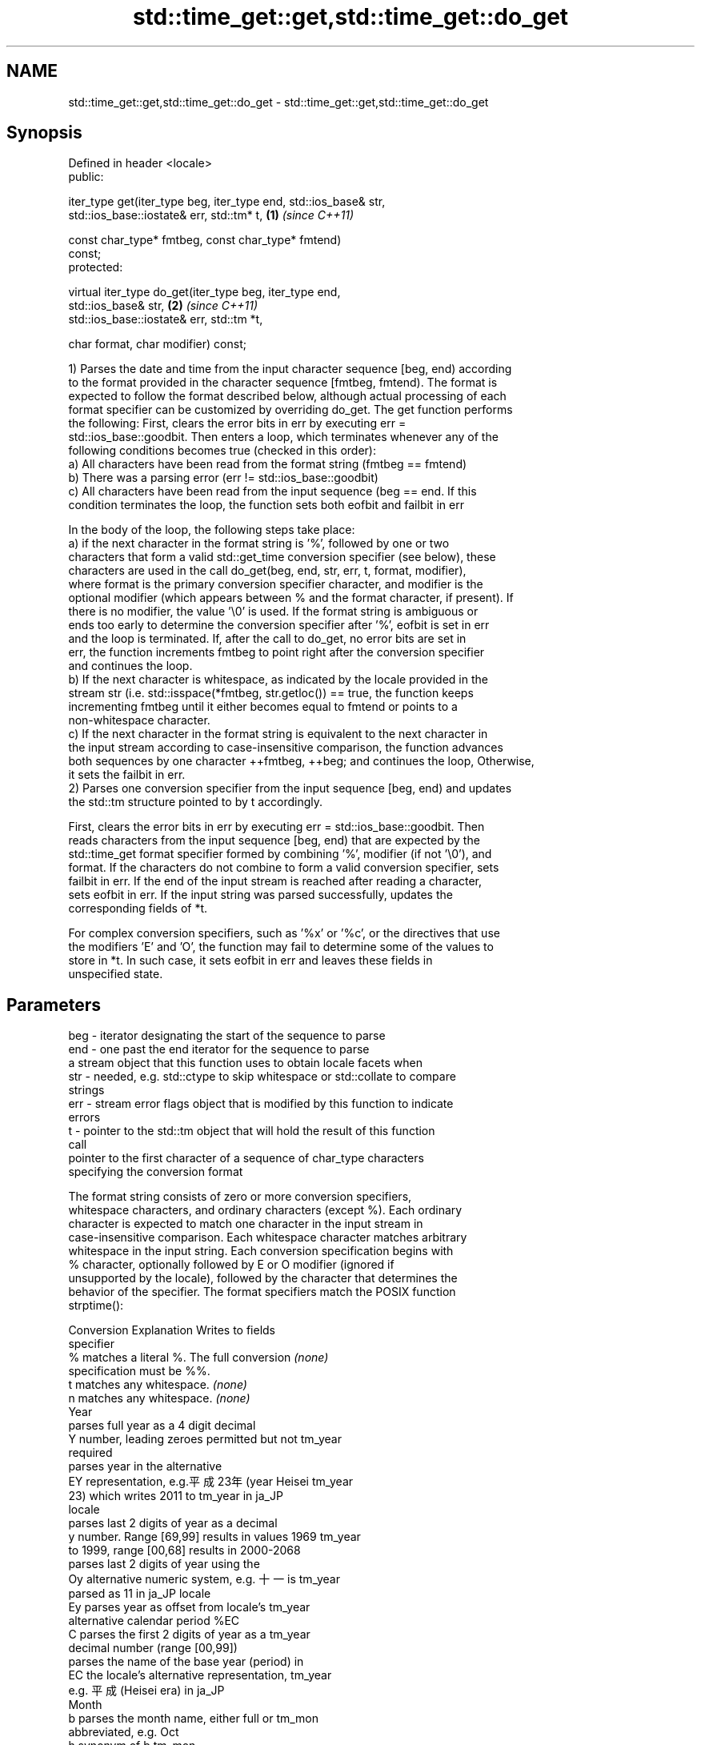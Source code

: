 .TH std::time_get::get,std::time_get::do_get 3 "2019.03.28" "http://cppreference.com" "C++ Standard Libary"
.SH NAME
std::time_get::get,std::time_get::do_get \- std::time_get::get,std::time_get::do_get

.SH Synopsis
   Defined in header <locale>
   public:

   iter_type get(iter_type beg, iter_type end, std::ios_base& str,
                 std::ios_base::iostate& err, std::tm* t,             \fB(1)\fP \fI(since C++11)\fP

                 const char_type* fmtbeg, const char_type* fmtend)
   const;
   protected:

   virtual iter_type do_get(iter_type beg, iter_type end,
   std::ios_base& str,                                                \fB(2)\fP \fI(since C++11)\fP
                            std::ios_base::iostate& err, std::tm *t,

                            char format, char modifier) const;

   1) Parses the date and time from the input character sequence [beg, end) according
   to the format provided in the character sequence [fmtbeg, fmtend). The format is
   expected to follow the format described below, although actual processing of each
   format specifier can be customized by overriding do_get. The get function performs
   the following: First, clears the error bits in err by executing err =
   std::ios_base::goodbit. Then enters a loop, which terminates whenever any of the
   following conditions becomes true (checked in this order):
   a) All characters have been read from the format string (fmtbeg == fmtend)
   b) There was a parsing error (err != std::ios_base::goodbit)
   c) All characters have been read from the input sequence (beg == end. If this
   condition terminates the loop, the function sets both eofbit and failbit in err

   In the body of the loop, the following steps take place:
   a) if the next character in the format string is '%', followed by one or two
   characters that form a valid std::get_time conversion specifier (see below), these
   characters are used in the call do_get(beg, end, str, err, t, format, modifier),
   where format is the primary conversion specifier character, and modifier is the
   optional modifier (which appears between % and the format character, if present). If
   there is no modifier, the value '\\0' is used. If the format string is ambiguous or
   ends too early to determine the conversion specifier after '%', eofbit is set in err
   and the loop is terminated. If, after the call to do_get, no error bits are set in
   err, the function increments fmtbeg to point right after the conversion specifier
   and continues the loop.
   b) If the next character is whitespace, as indicated by the locale provided in the
   stream str (i.e. std::isspace(*fmtbeg, str.getloc()) == true, the function keeps
   incrementing fmtbeg until it either becomes equal to fmtend or points to a
   non-whitespace character.
   c) If the next character in the format string is equivalent to the next character in
   the input stream according to case-insensitive comparison, the function advances
   both sequences by one character ++fmtbeg, ++beg; and continues the loop, Otherwise,
   it sets the failbit in err.
   2) Parses one conversion specifier from the input sequence [beg, end) and updates
   the std::tm structure pointed to by t accordingly.

   First, clears the error bits in err by executing err = std::ios_base::goodbit. Then
   reads characters from the input sequence [beg, end) that are expected by the
   std::time_get format specifier formed by combining '%', modifier (if not '\\0'), and
   format. If the characters do not combine to form a valid conversion specifier, sets
   failbit in err. If the end of the input stream is reached after reading a character,
   sets eofbit in err. If the input string was parsed successfully, updates the
   corresponding fields of *t.

   For complex conversion specifiers, such as '%x' or '%c', or the directives that use
   the modifiers 'E' and 'O', the function may fail to determine some of the values to
   store in *t. In such case, it sets eofbit in err and leaves these fields in
   unspecified state.

.SH Parameters

   beg      - iterator designating the start of the sequence to parse
   end      - one past the end iterator for the sequence to parse
              a stream object that this function uses to obtain locale facets when
   str      - needed, e.g. std::ctype to skip whitespace or std::collate to compare
              strings
   err      - stream error flags object that is modified by this function to indicate
              errors
   t        - pointer to the std::tm object that will hold the result of this function
              call
              pointer to the first character of a sequence of char_type characters
              specifying the conversion format

              The format string consists of zero or more conversion specifiers,
              whitespace characters, and ordinary characters (except %). Each ordinary
              character is expected to match one character in the input stream in
              case-insensitive comparison. Each whitespace character matches arbitrary
              whitespace in the input string. Each conversion specification begins with
              % character, optionally followed by E or O modifier (ignored if
              unsupported by the locale), followed by the character that determines the
              behavior of the specifier. The format specifiers match the POSIX function
              strptime():

              Conversion                 Explanation                  Writes to fields
              specifier
                  %      matches a literal %. The full conversion     \fI(none)\fP
                         specification must be %%.
                  t      matches any whitespace.                      \fI(none)\fP
                  n      matches any whitespace.                      \fI(none)\fP
                                                Year
                         parses full year as a 4 digit decimal
                  Y      number, leading zeroes permitted but not     tm_year
                         required
                         parses year in the alternative
                  EY     representation, e.g.平成23年 (year Heisei    tm_year
                         23) which writes 2011 to tm_year in ja_JP
                         locale
                         parses last 2 digits of year as a decimal
                  y      number. Range [69,99] results in values 1969 tm_year
                         to 1999, range [00,68] results in 2000-2068
                         parses last 2 digits of year using the
                  Oy     alternative numeric system, e.g. 十一 is     tm_year
                         parsed as 11 in ja_JP locale
                  Ey     parses year as offset from locale's          tm_year
                         alternative calendar period %EC
                  C      parses the first 2 digits of year as a       tm_year
                         decimal number (range [00,99])
                         parses the name of the base year (period) in
                  EC     the locale's alternative representation,     tm_year
                         e.g. 平成 (Heisei era) in ja_JP
                                                Month
                  b      parses the month name, either full or        tm_mon
                         abbreviated, e.g. Oct
                  h      synonym of b                                 tm_mon
                  B      synonym of b                                 tm_mon
                         parses the month as a decimal number (range
                  m      [01,12]), leading zeroes permitted but not   tm_mon
                         required
                         parses the month using the alternative
                  Om     numeric system, e.g. 十二 parses as 12 in    tm_mon
                         ja_JP locale
                                                Week
                         parses the week of the year as a decimal
                  U      number (Sunday is the first day of the week) tm_year, tm_wday,
                         (range [00,53]), leading zeroes permitted    tm_yday
                         but not required
                         parses the week of the year, as by %U, using tm_year, tm_wday,
                  OU     the alternative numeric system, e.g. 五十二  tm_yday
                         parses as 52 in ja_JP locale
                         parses the week of the year as a decimal
                  W      number (Monday is the first day of the week) tm_year, tm_wday,
                         (range [00,53]), leading zeroes permitted    tm_yday
                         but not required
                         parses the week of the year, as by %W, using tm_year, tm_wday,
                  OW     the alternative numeric system, e.g. 五十二  tm_yday
                         parses as 52 in ja_JP locale
                                        Day of the year/month
                         parses day of the year as a decimal number
                  j      (range [001,366]), leading zeroes permitted  tm_yday
                         but not required
                         parses the day of the month as a decimal
   fmtbeg   -     d      number (range [01,31]), leading zeroes       tm_mday
                         permitted but not required
                         parses the day of the month using the
                  Od     alternative numeric system, e.g 二十七       tm_mday
                         parses as 27 in ja_JP locale, leading zeroes
                         permitted but not required
                  e      synonym of d                                 tm_mday
                  Oe     synonym of Od                                tm_mday
                                           Day of the week
                  a      parses the name of the day of the week,      tm_wday
                         either full or abbreviated, e.g. Fri
                  A      synonym of a                                 tm_wday
                  w      parses weekday as a decimal number, where    tm_wday
                         Sunday is 0 (range [0-6])
                         parses weekday as a decimal number, where
                  Ow     Sunday is 0, using the alternative numeric   tm_wday
                         system, e.g. 二 parses as 2 in ja_JP locale
                                        Hour, minute, second
                         parses the hour as a decimal number, 24 hour
                  H      clock (range [00-23]), leading zeroes        tm_hour
                         permitted but not required
                         parses hour from 24-hour clock using the
                  OH     alternative numeric system, e.g. 十八 parses tm_hour
                         as 18 in ja_JP locale
                         parses hour as a decimal number, 12 hour
                  I      clock (range [01,12]), leading zeroes        tm_hour
                         permitted but not required
                         parses hour from 12-hour clock using the
                  OI     alternative numeric system, e.g. 六 reads as tm_hour
                         06 in ja_JP locale
                         parses minute as a decimal number (range
                  M      [00,59]), leading zeroes permitted but not   tm_min
                         required
                         parses minute using the alternative numeric
                  OM     system, e.g. 二十五 parses as 25 in ja_JP    tm_min
                         locale
                         parses second as a decimal number (range
                  S      [00,60]), leading zeroes permitted but not   tm_sec
                         required
                         parses second using the alternative numeric
                  OS     system, e.g. 二十四 parses as 24 in ja_JP    tm_sec
                         locale
.SH Other
                         parses the locale's standard date and time
                  c      string format, e.g. Sun Oct 17 04:41:13 2010 all
                         (locale dependent)
                         parses the locale's alternative date and
                  Ec     time string format, e.g. expecting 平成23年  all
                         (year Heisei 23) instead of 2011年 (year
                         2011) in ja_JP locale
                  x      parses the locale's standard date            all
                         representation
                         parses the locale's alternative date
                  Ex     representation, e.g. expecting 平成23年      all
                         (year Heisei 23) instead of 2011年 (year
                         2011) in ja_JP locale
                  X      parses the locale's standard time            all
                         representation
                  EX     parses the locale's alternative time         all
                         representation
                  D      equivalent to "%m / %d / %y "                tm_mon, tm_mday,
                                                                      tm_year
                  r      parses locale's standard 12-hour clock time  tm_hour, tm_min,
                         (in POSIX, "%I : %M : %S %p")                tm_sec
                  R      equivalent to "%H : %M"                      tm_hour, tm_min
                  T      equivalent to "%H : %M : %S"                 tm_hour, tm_min,
                                                                      tm_sec
                  p      parses the locale's equivalent of a.m. or    tm_hour
                         p.m.

              Note: tm_isdst is not written to, and needs to be set explicitly for use
              with functions such as mktime
   fmtend   - pointer one past the last character of a sequence of char_type characters
              specifying the conversion format
   format   - the character that names a conversion specifier
   modifier - the optional modifier that may appear between % and the conversion
              specifier

.SH Return value

   Iterator pointing one past the last character in [beg, end) that was parsed
   successfully.

.SH Notes

   The case-insensitive comparison for the non-whitespace non-'%' characters in the
   format string, the std::collate facet of the locale provided by str is typically,
   but not necessarily, used.

   If a parsing error is encountered, many implementations of this function leave *t
   completely untouched.

   It's unspecified if these functions zero out the fields in *t that they do not set
   directly: portable programs should initialize every field to zero before calling
   get().

.SH Example

   
// Run this code

 #include <iostream>
 #include <sstream>
 #include <locale>
 #include <iomanip>
  
 int main()
 {
     std::istringstream ss("2011-Februar-18 23:12:34");
     ss.imbue(std::locale("de_DE.utf8"));
  
     auto& f = std::use_facet<std::time_get<char>>(std::locale("de_DE.utf8"));
     std::tm t{};
     std::string s = "%Y-%b-%d %H:%M:%S";
     std::ios_base::iostate err = std::ios_base::goodbit;
     auto ret = f.get({ss}, {}, ss, err, &t, &s[0], &s[0] + s.size());
     ss.setstate(err);
     std::istreambuf_iterator<char> last{};
     if(ss) {
         std::cout << "Successfully parsed as " << std::put_time(&t, "%c");
         if(ret != last) {
             std::cout << " Remaining content: ";
             std::copy(ret, last, std::ostreambuf_iterator<char>(std::cout));
         } else {
                 std::cout << " The input was fully consumed";
         }
     } else {
             std::cout << "Parse failed. Unparsed string: ";
             std::copy(ret, last, std::ostreambuf_iterator<char>(std::cout));
     }
     std::cout << '\\n';
 }

.SH Output:

 Successfully parsed, as Sun Feb 18 23:12:34 2011 The input was fully consumed

.SH See also

   get_time parses a date/time value of specified format
   \fI(C++11)\fP  \fI(function template)\fP 
